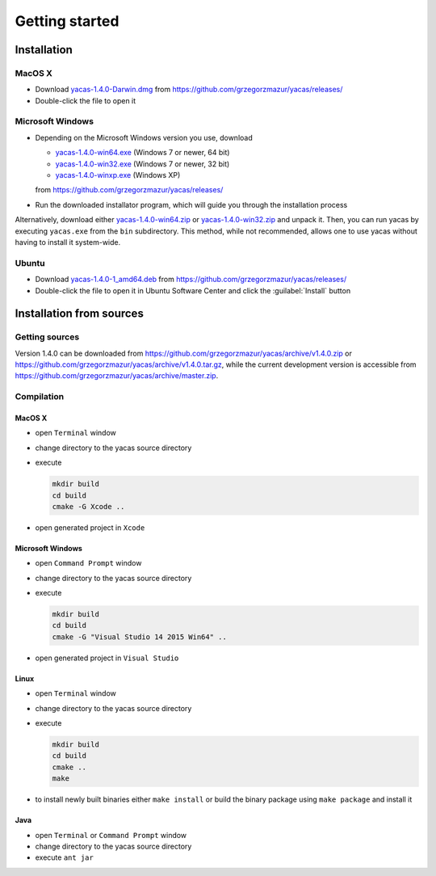 
***************
Getting started
***************

============
Installation
============

MacOS X
-------
* Download `yacas-1.4.0-Darwin.dmg
  <https://github.com/grzegorzmazur/yacas/releases/download/v1.4.0/yacas-1.4.0-Darwin.dmg>`_
  from `<https://github.com/grzegorzmazur/yacas/releases/>`_
* Double-click the file to open it

Microsoft Windows
-----------------
* Depending on the Microsoft Windows version you use, download
  
  * `yacas-1.4.0-win64.exe
    <https://github.com/grzegorzmazur/yacas/releases/download/v1.4.0/yacas-1.4.0-win64.exe>`_
    (Windows 7 or newer, 64 bit)
  * `yacas-1.4.0-win32.exe
    <https://github.com/grzegorzmazur/yacas/releases/download/v1.4.0/yacas-1.4.0-win32.exe>`_
    (Windows 7 or newer, 32 bit)
  * `yacas-1.4.0-winxp.exe <https://github.com/grzegorzmazur/yacas/releases/download/v1.4.0/yacas-1.4.0-winxp.exe>`_ (Windows XP)

  from `<https://github.com/grzegorzmazur/yacas/releases/>`_
* Run the downloaded installator program, which will guide you through the installation process

Alternatively, download either `yacas-1.4.0-win64.zip
<https://github.com/grzegorzmazur/yacas/releases/download/v1.4.0/yacas-1.4.0-win64.zip/download>`_
or `yacas-1.4.0-win32.zip
<https://github.com/grzegorzmazur/yacas/releases/download/v1.4.0/yacas-1.4.0-win32.zip/download>`_
and unpack it. Then, you can run yacas by executing ``yacas.exe`` from
the ``bin`` subdirectory. This method, while not recommended, allows
one to use yacas without having to install it system-wide.

Ubuntu
------
* Download `yacas-1.4.0-1_amd64.deb
  <https://github.com/grzegorzmazur/yacas/releases/download/v1.4.0/yacas-1.4.0-1_amd64.deb>`_
  from `<https://github.com/grzegorzmazur/yacas/releases/>`_
* Double-click the file to open it in Ubuntu Software Center and click
  the :guilabel:`Install` button

=========================
Installation from sources
=========================

Getting sources
---------------

Version 1.4.0 can be downloaded from
`<https://github.com/grzegorzmazur/yacas/archive/v1.4.0.zip>`_ or
`<https://github.com/grzegorzmazur/yacas/archive/v1.4.0.tar.gz>`_,
while the current development version is accessible from
`<https://github.com/grzegorzmazur/yacas/archive/master.zip>`_.

Compilation
-----------

MacOS X
~~~~~~~

* open ``Terminal`` window
* change directory to the yacas source directory
* execute

  .. code-block:: bash
                
     mkdir build
     cd build
     cmake -G Xcode ..
                  
* open generated project in ``Xcode``

Microsoft Windows
~~~~~~~~~~~~~~~~~

* open ``Command Prompt`` window
* change directory to the yacas source directory
* execute

  .. code-block:: bat
                
     mkdir build
     cd build
     cmake -G "Visual Studio 14 2015 Win64" ..

* open generated project in ``Visual Studio``

Linux
~~~~~

* open ``Terminal`` window
* change directory to the yacas source directory
* execute

  .. code-block:: bash
                
     mkdir build
     cd build
     cmake ..
     make

* to install newly built binaries either ``make install`` or build the
  binary package using ``make package`` and install it

Java
~~~~
* open ``Terminal`` or ``Command Prompt`` window
* change directory to the yacas source directory
* execute ``ant jar``

